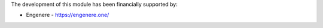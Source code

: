 The development of this module has been financially supported by:

* Engenere - https://engenere.one/
